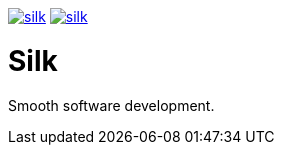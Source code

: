 image:https://img.shields.io/travis/SilkSource/silk.svg[title="Travis", link="https://travis-ci.org/SilkSource/silk"]
image:https://img.shields.io/codecov/c/github/SilkSource/silk.svg[title="Code coverage", link="https://codecov.io/github/SilkSource/silk"]

= Silk

Smooth software development.
